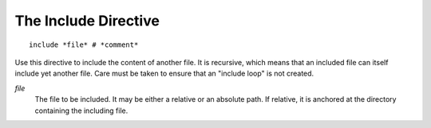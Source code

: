 The Include Directive
---------------------

::

   include *file* # *comment*

Use this directive to include the content of another file. It is recursive,
which means that an included file can itself include yet another file.
Care must be taken to ensure that an "include loop" is not created.

*file*
   The file to be included. It may be either a relative or an absolute path. If
   relative, it is anchored at the directory containing the including file.

